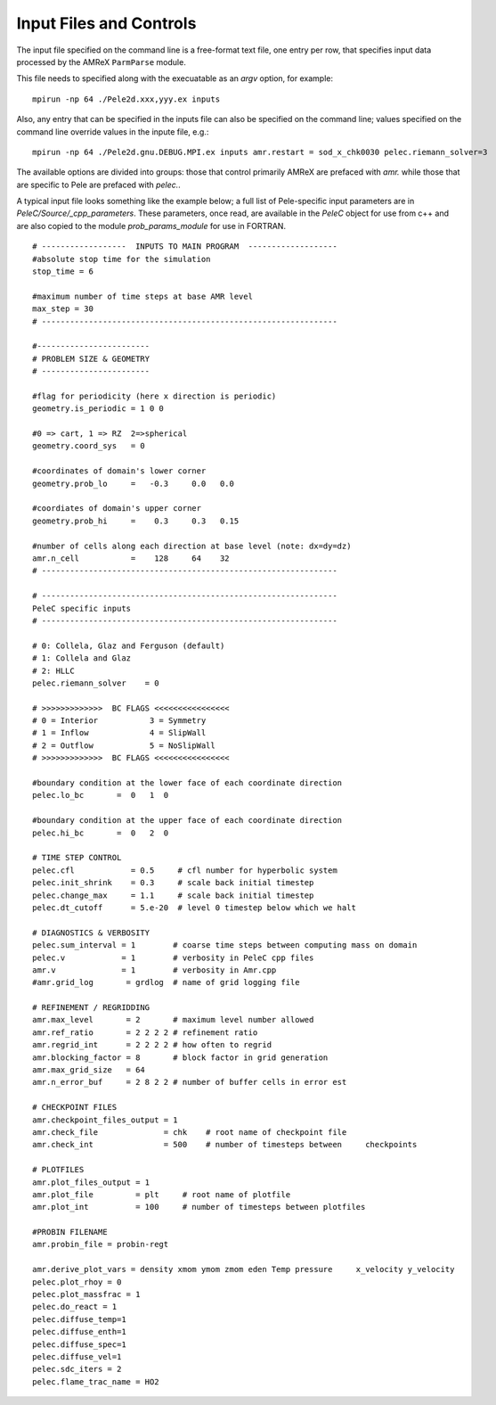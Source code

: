 Input Files and Controls
========================


The input file specified on the command line is a free-format text file, one entry per row, that specifies input data processed by the AMReX ``ParmParse`` module.

This file needs to specified along with the execuatable as an `argv` option, for example:


::

	mpirun -np 64 ./Pele2d.xxx,yyy.ex inputs

Also, any entry that can be specified in the inputs file can also be specified on the command line; values specified on the command line override values in the inpute file, e.g.:

::

	mpirun -np 64 ./Pele2d.gnu.DEBUG.MPI.ex inputs amr.restart = sod_x_chk0030 pelec.riemann_solver=3

The available options are divided into groups: those that control primarily AMReX are prefaced with `amr.` while those that are specific to Pele are prefaced with `pelec.`.

A typical input file looks something like the example below; a full list of Pele-specific input parameters are in `PeleC/Source/_cpp_parameters`. 
These parameters, once read, are available in the `PeleC` object for use from c++ and are also copied to the module `prob_params_module` for use in FORTRAN. 

::

    # ------------------  INPUTS TO MAIN PROGRAM  -------------------
    #absolute stop time for the simulation
    stop_time = 6 

    #maximum number of time steps at base AMR level
    max_step = 30 
    # ---------------------------------------------------------------
    
    #------------------------
    # PROBLEM SIZE & GEOMETRY
    # -----------------------

    #flag for periodicity (here x direction is periodic)
    geometry.is_periodic = 1 0 0  
    
    #0 => cart, 1 => RZ  2=>spherical
    geometry.coord_sys   = 0      

    #coordinates of domain's lower corner
    geometry.prob_lo     =   -0.3     0.0   0.0     

    #coordiates of domain's upper corner
    geometry.prob_hi     =    0.3     0.3   0.15  

    #number of cells along each direction at base level (note: dx=dy=dz)
    amr.n_cell           =    128     64    32   
    # ---------------------------------------------------------------

    # ---------------------------------------------------------------
    PeleC specific inputs
    # ---------------------------------------------------------------

    # 0: Collela, Glaz and Ferguson (default)
    # 1: Collela and Glaz  
    # 2: HLLC
    pelec.riemann_solver    = 0     

    # >>>>>>>>>>>>>  BC FLAGS <<<<<<<<<<<<<<<<
    # 0 = Interior           3 = Symmetry
    # 1 = Inflow             4 = SlipWall
    # 2 = Outflow            5 = NoSlipWall
    # >>>>>>>>>>>>>  BC FLAGS <<<<<<<<<<<<<<<<

    #boundary condition at the lower face of each coordinate direction
    pelec.lo_bc       =  0   1  0          
    
    #boundary condition at the upper face of each coordinate direction
    pelec.hi_bc       =  0   2  0          
    
    # TIME STEP CONTROL
    pelec.cfl            = 0.5     # cfl number for hyperbolic system
    pelec.init_shrink    = 0.3     # scale back initial timestep
    pelec.change_max     = 1.1     # scale back initial timestep
    pelec.dt_cutoff      = 5.e-20  # level 0 timestep below which we halt
    
    # DIAGNOSTICS & VERBOSITY
    pelec.sum_interval = 1        # coarse time steps between computing mass on domain
    pelec.v            = 1        # verbosity in PeleC cpp files
    amr.v              = 1        # verbosity in Amr.cpp
    #amr.grid_log       = grdlog  # name of grid logging file
    
    # REFINEMENT / REGRIDDING 
    amr.max_level       = 2       # maximum level number allowed
    amr.ref_ratio       = 2 2 2 2 # refinement ratio
    amr.regrid_int      = 2 2 2 2 # how often to regrid
    amr.blocking_factor = 8       # block factor in grid generation
    amr.max_grid_size   = 64
    amr.n_error_buf     = 2 8 2 2 # number of buffer cells in error est
    
    # CHECKPOINT FILES
    amr.checkpoint_files_output = 1
    amr.check_file              = chk    # root name of checkpoint file
    amr.check_int               = 500    # number of timesteps between     checkpoints
    
    # PLOTFILES
    amr.plot_files_output = 1
    amr.plot_file         = plt     # root name of plotfile
    amr.plot_int          = 100     # number of timesteps between plotfiles
    
    #PROBIN FILENAME
    amr.probin_file = probin-regt
    
    amr.derive_plot_vars = density xmom ymom zmom eden Temp pressure     x_velocity y_velocity
    pelec.plot_rhoy = 0
    pelec.plot_massfrac = 1
    pelec.do_react = 1
    pelec.diffuse_temp=1
    pelec.diffuse_enth=1
    pelec.diffuse_spec=1
    pelec.diffuse_vel=1
    pelec.sdc_iters = 2
    pelec.flame_trac_name = HO2

